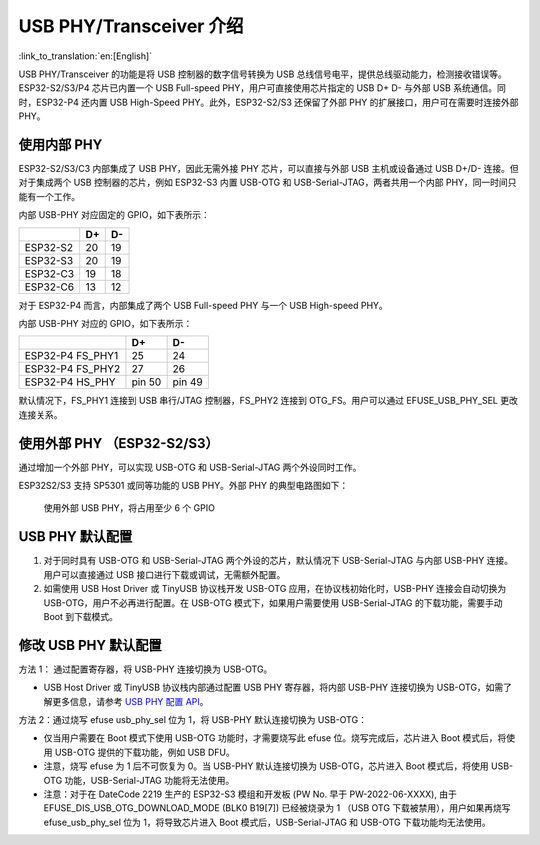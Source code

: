
USB PHY/Transceiver 介绍
------------------------

:link_to_translation:`en:[English]`

USB PHY/Transceiver 的功能是将 USB 控制器的数字信号转换为 USB 总线信号电平，提供总线驱动能力，检测接收错误等。ESP32-S2/S3/P4 芯片已内置一个 USB Full-speed PHY，用户可直接使用芯片指定的 USB D+ D- 与外部 USB 系统通信。同时，ESP32-P4 还内置 USB High-Speed PHY。此外，ESP32-S2/S3 还保留了外部 PHY 的扩展接口，用户可在需要时连接外部 PHY。

使用内部 PHY
^^^^^^^^^^^^^^^^^^^^^^^^^^^^^^^^^^^^^

ESP32-S2/S3/C3 内部集成了 USB PHY，因此无需外接 PHY 芯片，可以直接与外部 USB 主机或设备通过 USB D+/D- 连接。但对于集成两个 USB 控制器的芯片，例如 ESP32-S3 内置 USB-OTG 和 USB-Serial-JTAG，两者共用一个内部 PHY，同一时间只能有一个工作。


.. image:: ../../../_static/usb/esp32s3_usb.png
   :target: ../../../_static/usb/esp32s3_usb.png
   :alt: esp32s3_usb


内部 USB-PHY 对应固定的 GPIO，如下表所示：

.. list-table::
   :header-rows: 1

   * -
     - D+
     - D-
   * - ESP32-S2
     - 20
     - 19
   * - ESP32-S3
     - 20
     - 19
   * - ESP32-C3
     - 19
     - 18
   * - ESP32-C6
     - 13
     - 12

对于 ESP32-P4 而言，内部集成了两个 USB Full-speed PHY 与一个 USB High-speed PHY。

.. image:: ../../../_static/usb/esp32p4_usb.png
   :target: ../../../_static/usb/esp32p4_usb.png
   :alt: esp32p4_usb

内部 USB-PHY 对应的 GPIO，如下表所示：

.. list-table::
   :header-rows: 1

   * -
     - D+
     - D-
   * - ESP32-P4 FS_PHY1
     - 25
     - 24
   * - ESP32-P4 FS_PHY2
     - 27
     - 26
   * - ESP32-P4 HS_PHY
     - pin 50
     - pin 49

默认情况下，FS_PHY1 连接到 USB 串行/JTAG 控制器，FS_PHY2 连接到 OTG_FS。用户可以通过 EFUSE_USB_PHY_SEL 更改连接关系。

.. _external_phy:

使用外部 PHY （ESP32-S2/S3）
^^^^^^^^^^^^^^^^^^^^^^^^^^^^^^^^^^^^^

通过增加一个外部 PHY，可以实现 USB-OTG 和 USB-Serial-JTAG 两个外设同时工作。

ESP32S2/S3 支持 SP5301 或同等功能的 USB PHY。外部 PHY 的典型电路图如下：


.. image:: ../../../_static/usb/usb_fs_phy_sp5301.png
   :target: ../../../_static/usb/usb_fs_phy_sp5301.png
   :alt: usb_fs_phy_sp5301


..

   使用外部 USB PHY，将占用至少 6 个 GPIO


USB PHY 默认配置
^^^^^^^^^^^^^^^^^^^^^^^^^^^^


#. 对于同时具有 USB-OTG 和 USB-Serial-JTAG 两个外设的芯片，默认情况下 USB-Serial-JTAG 与内部 USB-PHY 连接。用户可以直接通过 USB 接口进行下载或调试，无需额外配置。
#. 如需使用 USB Host Driver 或 TinyUSB 协议栈开发 USB-OTG 应用，在协议栈初始化时，USB-PHY 连接会自动切换为 USB-OTG，用户不必再进行配置。在 USB-OTG 模式下，如果用户需要使用 USB-Serial-JTAG 的下载功能，需要手动 Boot 到下载模式。

修改 USB PHY 默认配置
^^^^^^^^^^^^^^^^^^^^^^^^^^^^

方法 1： 通过配置寄存器，将 USB-PHY 连接切换为 USB-OTG。


* USB Host Driver 或 TinyUSB 协议栈内部通过配置 USB PHY 寄存器，将内部 USB-PHY 连接切换为 USB-OTG，如需了解更多信息，请参考 `USB PHY 配置 API <https://github.com/espressif/esp-idf/blob/master/components/esp_hw_support/include/esp_private/usb_phy.h>`_\ 。

方法 2：通过烧写 efuse usb_phy_sel 位为 1，将 USB-PHY 默认连接切换为 USB-OTG：


* 仅当用户需要在 Boot 模式下使用 USB-OTG 功能时，才需要烧写此 efuse 位。烧写完成后，芯片进入 Boot 模式后，将使用 USB-OTG 提供的下载功能，例如 USB DFU。
* 注意，烧写 efuse 为 1 后不可恢复为 0。当 USB-PHY 默认连接切换为 USB-OTG，芯片进入 Boot 模式后，将使用 USB-OTG 功能，USB-Serial-JTAG 功能将无法使用。
* 注意：对于在 DateCode 2219 生产的 ESP32-S3 模组和开发板 (PW No. 早于 PW-2022-06-XXXX), 由于 EFUSE_DIS_USB_OTG_DOWNLOAD_MODE (BLK0 B19[7]) 已经被烧录为 1 （USB OTG 下载被禁用），用户如果再烧写 efuse_usb_phy_sel 位为 1，将导致芯片进入 Boot 模式后，USB-Serial-JTAG 和 USB-OTG 下载功能均无法使用。

